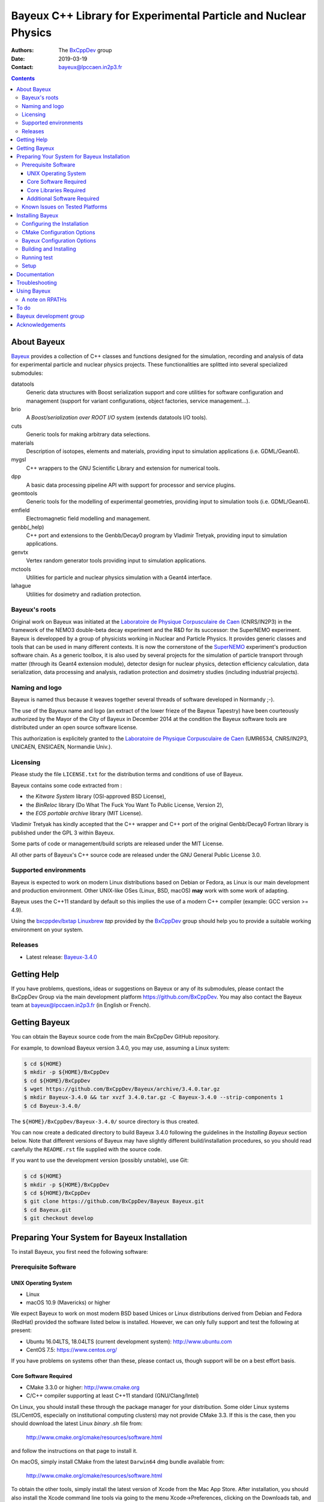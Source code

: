 ================================================================
Bayeux C++ Library for Experimental Particle and Nuclear Physics
================================================================

.. image:: source/bxbayeux/logo/logo_bayeux_240x200_transparent.png
   :width: 200pt

:Authors: The BxCppDev_ group
:Date:    2019-03-19
:Contact: bayeux@lpccaen.in2p3.fr

.. contents::
   :depth: 3
..

.. _BxCppDev: https://github.com/BxCppDev

.. raw:: pdf

   PageBreak oneColumn


About Bayeux
============

.. _Bayeux: https://github.com/BxCppDev/Bayeux

Bayeux_ provides  a collection of  C++ classes and  functions designed
for the  simulation, recording and  analysis of data  for experimental
particle  and nuclear  physics  projects.   These functionalities  are
splitted into several specialized submodules:

datatools
  Generic data  structures with  Boost serialization support  and core
  utilities  for software  configuration and  management (support  for
  variant configurations, object factories, service management...).

brio
  A *Boost/serialization over ROOT  I/O* system (extends datatools I/O
  tools).

cuts
  Generic tools for making arbitrary data selections.

materials
  Description  of isotopes,  elements and  materials, providing
  input to simulation applications (i.e. GDML/Geant4).

mygsl
  C++ wrappers to the  GNU Scientific Library and extension for
  numerical tools.

dpp
  A basic data processing pipeline API with support for processor and service plugins.

geomtools
  Generic tools for the modelling of experimental geometries,
  providing input to simulation tools (i.e. GDML/Geant4).

emfield
  Electromagnetic field modelling and management.

genbb(_help)
  C++ port and  extensions to the Genbb/Decay0 program by
  Vladimir Tretyak, providing input to simulation applications.

genvtx
  Vertex  random  generator tools providing input to  simulation
  applications.

mctools
  Utilities for particle and nuclear physics simulation with
  a Geant4 interface.

lahague
  Utilities for dosimetry and radiation protection.


.. raw:: pdf

   PageBreak oneColumn

Bayeux's roots
--------------

Original work on Bayeux was  initiated at the `Laboratoire de Physique
Corpusculaire de  Caen`_ (CNRS/IN2P3)  in the  framework of  the NEMO3
double-beta  decay  experiment and  the  R&D  for its  successor:  the
SuperNEMO experiment.  Bayeux  is developped by a  group of physicists
working in Nuclear  and Particle Physics. It  provides generic classes
and tools that can be used in  many different contexts.  It is now the
cornerstone of the SuperNEMO_  experiment's production software chain.
As a  generic toolbox,  it is  also used by  several projects  for the
simulation of  particle transport  through matter (through  its Geant4
extension  module), detector  design  for  nuclear physics,  detection
efficiency  calculation,  data   serialization,  data  processing  and
analysis,  radiation  protection   and  dosimetry  studies  (including
industrial projects).

.. _SuperNEMO: https://github.com/SuperNEMO-DBD
.. _Linuxbrew: https://github.com/topics/linuxbrew

Naming and logo
---------------

Bayeux is  named thus  because it weaves  together several  threads of
software developed in Normandy ;-).

The use of the Bayeux name and logo (an extract of the lower frieze of
the Bayeux Tapestry) have been  courteously authorized by the Mayor of
the  City of  Bayeux  in December  2014 at  the  condition the  Bayeux
software tools are distributed under an open source software license.

This  authorization  is explicitely  granted  to  the
`Laboratoire de Physique Corpusculaire de Caen`_
(UMR6534,  CNRS/IN2P3,  UNICAEN, ENSICAEN, Normandie Univ.).

.. _`Laboratoire de Physique Corpusculaire de Caen`: http://www.lpc-caen.in2p3.fr/


Licensing
---------

Please study the  file ``LICENSE.txt`` for the  distribution terms and
conditions of use of Bayeux.

Bayeux contains some code extracted  from :

* the *Kitware System* library (OSI-approved BSD License),
* the *BinReloc* library (Do  What The Fuck You Want To Public License, Version  2),
* the *EOS portable archive* library (MIT License).

Vladimir Tretyak has kindly accepted that the C++ wrapper and C++ port
of the  original Genbb/Decay0 Fortran  library is published  under the
GPL 3 within Bayeux.

Some parts of code or  management/build scripts are released under the
MIT License.

All other parts of Bayeux's C++ source code are  released under the GNU General Public
License 3.0.


Supported environments
----------------------

Bayeux  is expected  to work  on modern  Linux distributions  based on
Debian  or Fedora,  as Linux  is our  main development  and production
environment.  Other  UNIX-like OSes  (Linux, BSD, macOS)  **may** work
with some work of adapting.

Bayeux uses the C++11 standard  by default so this implies the use
of a modern C++ compiler (example: GCC version >= 4.9).

Using  the `bxcppdev/bxtap`_  `Linuxbrew`_ *tap*  provided by  the
BxCppDev_  group  should help  you  to  provide a  suitable  working
environment on your system.

Releases
--------

* Latest release: `Bayeux-3.4.0`_

.. _`Bayeux-3.4.0`: https://github.com/BxCppDev/Bayeux/releases/tag/Bayeux-3.4.0

.. raw:: pdf

   PageBreak oneColumn

Getting Help
============

If you have problems, questions, ideas or suggestions on Bayeux or any
of  its submodules,  please contact  the BxCppDev  Group via  the main
development  platform   https://github.com/BxCppDev.   You   may  also
contact  the Bayeux  team  at bayeux@lpccaen.in2p3.fr  (in English  or
French).



Getting Bayeux
===============

You can  obtain the Bayeux source  code from the main  BxCppDev GitHub
repository.

For example, to download Bayeux version 3.4.0, you may use, assuming a
Linux system:

.. code:: sh

   $ cd ${HOME}
   $ mkdir -p ${HOME}/BxCppDev
   $ cd ${HOME}/BxCppDev
   $ wget https://github.com/BxCppDev/Bayeux/archive/3.4.0.tar.gz
   $ mkdir Bayeux-3.4.0 && tar xvzf 3.4.0.tar.gz -C Bayeux-3.4.0 --strip-components 1
   $ cd Bayeux-3.4.0/
..


The  ``${HOME}/BxCppDev/Bayeux-3.4.0/``   source  directory   is  thus
created.

You  can  now create  a  dedicated  directory  to build  Bayeux  3.4.0
following  the guidelines  in the  *Installing Bayeux*  section below.
Note that  different versions  of Bayeux  may have  slightly different
build/installation  procedures,  so  you  should  read  carefully  the
``README.rst`` file supplied with the source code.


If you  want to use  the development version (possibly  unstable), use
Git:

.. code:: sh

   $ cd ${HOME}
   $ mkdir -p ${HOME}/BxCppDev
   $ cd ${HOME}/BxCppDev
   $ git clone https://github.com/BxCppDev/Bayeux Bayeux.git
   $ cd Bayeux.git
   $ git checkout develop
..

.. raw:: pdf

   PageBreak oneColumn

Preparing Your System for Bayeux Installation
==============================================

To install Bayeux, you first need the following software:

Prerequisite Software
---------------------

UNIX Operating System
.....................

*  Linux
*  macOS 10.9 (Mavericks) or higher

We expect  Bayeux to  work on  most modern BSD  based Unices  or Linux
distributions  derived from  Debian and Fedora (RedHat) provided  the
software listed below is installed. However, we can only fully support
and test the following at present:

-  Ubuntu 16.04LTS, 18.04LTS (current development system):
   http://www.ubuntu.com
-  CentOS 7.5: https://www.centos.org/

If you have problems on systems other than these, please contact us,
though support will be on a best effort basis.

Core Software Required
......................

* CMake 3.3.0 or higher: http://www.cmake.org
* C/C++ compiler supporting at least C++11 standard
  (GNU/Clang/Intel)

On Linux,  you should  install these through  the package  manager for
your distribution. Some older  Linux systems (SL/CentOS, especially on
institutional computing clusters) may  not provide CMake  3.3. If this  is the case,  then you
should download the latest Linux *binary .sh* file from:

  http://www.cmake.org/cmake/resources/software.html

and follow the instructions on that page to install it.

On macOS, simply install CMake from the latest ``Darwin64`` dmg
bundle available from:

  http://www.cmake.org/cmake/resources/software.html

To obtain the other tools, simply  install the latest version of Xcode
from the  Mac App Store.  After installation, you should  also install
the Xcode command line tools via going to the menu Xcode->Preferences,
clicking on the Downloads tab, and then installing Command Line Tools.

Core Libraries Required
.......................

* Boost 1.63.0 or higher: http://www.boost.org
  with the following libraries: filesystem, system, serialization, iostreams, program_options, regex
  and thread.
* Camp 0.8.0 : https://github.com/tegesoft/camp
* GSL 2.4 or higher: http://www.gnu.org/s/gsl
* CLHEP 2.1.3.1: http://proj-clhep.web.cern.ch
* Geant4 9.6.4 (optional) : http://geant4.cern.ch
  with GDML support enabled (through the XercesC library)
* ROOT 6.12.04: http://root.cern.ch
  Bayeux/geomtools requires you setup ROOT at least with support for:

  * minimal X11,
  * GDML,
  * OpenGL.

* Qt5 (optional)

For ease  of use,  the BxCppDev  group provides  the `bxcppdev/bxtap`_
Linuxbrew tap  for easy use  by Bayeux, Bayeux companion  software and
clients of Bayeux.  It is advised to use this bundle if you don't know how to install and setup
the dependee libraries mentioned above on your system.  It
will  provide,  for  Linux  and macOS  systems,  an  uniform  software
environment with  a selected set  of blessed software,  including the
C++ compiler if needed.

Note however that it is perfectly possible to use system installation
of the above libraries if your OS distribution provides adequate support.

**Beware:** We  have experienced that  the use  of Linuxbrew is  not the
definitive robust  solution to solve the  software dependency problem.
Linuxbrew sometimes fails  to provide a proper  and stable environment
to host  and use  Bayeux, due  to rapidly  changing brew  formulas and
their dependencies from the homebrew core  tap.  We try to provide the
proper formulas for Ubuntu Linux. However you could be forced to adapt
some formulas to your own system.


Additional Software Required
............................

* Bayeux/datatools requires the Qt5 library when the ``BAYEUX_WITH_QT_GUI``
  option is set (experimental).

  On Ubuntu 16.04/18.04, this implies the installation of the following packages:

  .. code:: sh

     $ sudo apt-get install libqt5core5a libqt5gui5 libqt5svg5 \
	    libqt5svg5-dev libqt5widgets5 qtbase5-dev qtbase5-dev-tools \
	    qt5-default
  ..

  **Note:** bxcppdev/bxtap provides a ``qt5-base`` formula.
  
* Bayeux/geomtools also requires Gnuplot 4.0 or higher: http://www.gnuplot.info

  On Ubuntu 16.04/18.04, this implies the installation of the following packages:

  .. code:: sh

     $ sudo apt-get install gnuplot-x11 gnuplot-doc gnuplot-mode
  ..

* Bayeux/datatools and Bayeux/geomtools uses the Readline library, if available:

  * http://cnswww.cns.cwru.edu/php/chet/readline/rltop.html
  * http://askubuntu.com/questions/194523/how-do-i-install-gnu-readline

  On Ubuntu 16.04, this implies the installation of the following packages:

  .. code:: sh

     $ sudo apt-get install libreadline6-dev readline-common
  ..

  On Ubuntu 18.04, this implies the installation of the following packages:

  .. code:: sh

     $ sudo apt-get install libreadline7-dev readline-common
  ..

  **Note:** Linuxbrew provides a ``readline`` formula.

* pandoc (http://johnmacfarlane.net/pandoc/) is  useful to generate
  documentation in user friendly format:

  On Ubuntu, this implies  the installation of the following
  packages:

  .. code:: sh

     $ sudo apt-get install pandoc pandoc-data
  ..

* docutils  (http://docutils.sourceforge.net/)  is also  useful  to
  generate documentation from ReST format in user friendly format:

  On Ubuntu, this implies the installation of the following packages:

  .. code:: sh

     $ sudo apt-get install docutils-common docutils-doc python-docutils
     $ sudo apt-get install rst2pdf
  ..

Known Issues on Tested Platforms
--------------------------------
None known at present.


.. raw:: pdf

   PageBreak oneColumn

Installing Bayeux
=================

Bayeux provides a CMake_ based  build system. We'll assume for brevity
that you are using  a UNIX system on the command  line (i.e.  macOS or
Linux).   We'll also  assume that  you're going  to use  the Linuxbrew
`bxcppdev/bxtap`_ tap to provide some required third party packages.

.. _`bxcppdev/bxtap`: https://github.com/BxCppDev/homebrew_bxtap
.. _CMake: http://www.cmake.org

Configuring the Installation
----------------------------

The directory in which this  ``README.rst`` file resides is called the
"source directory"  of Bayeux. Because  CMake generates many  files as
part of the configuration and  build process, we perform configuration
in a directory isolated from the  source directory. This enables us to
quickly clean  up in  the event  of issues,  and prevents  commital of
generated (and hence system dependent) files to the repository.

To configure Bayeux, simply do, from the source directory of Bayeux:

.. code:: sh

   $ mkdir Bayeux-build
   $ cd Bayeux-build/
   $ cmake -DCMAKE_INSTALL_PREFIX=<where you want to install> \
	   -DCMAKE_PREFIX_PATH=<path to your Linuxbrew install> \
	   ..
..

You may also  use an arbitrary temporary build  directory somewhere in
your filesystem:

.. code:: sh

   $ mkdir /tmp/Bayeux-build
   $ cd /tmp/Bayeux-build
   $ cmake -DCMAKE_INSTALL_PREFIX=<where you want to install> \
	   -DCMAKE_PREFIX_PATH=<path to your Linuxbrew install> \
	   <path to the Bayeux source directory>
..

CMake Configuration Options
---------------------------

These options control the underlying CMake system, a full list can be
obtained from the CMake documentation, but in Bayeux you will only need
to deal with the following three in most cases:

``CMAKE_INSTALL_PREFIX``
  Path under which to install Bayeux. It should point to an empty,
  writable directory. It defaults to ``/usr/local`` so you will want
  to change this.

``CMAKE_PREFIX_PATH``
  Path under which  Linuxbrew is installed and where  some of the
  third party software (dependencies) should be searched for.
  You can use the following to automatically locate Linuxbrew on your system:

  .. code:: sh

     $ cmake -DCMAKE_PREFIX_PATH=$(brew --prefix)


``CMAKE_BUILD_TYPE``
  Build type, e.g. ``Release``, ``Debug``. You will want this to be
  set  to ``Release``  in most  cases. ``Debug``  builds are  only
  needed if you  are needing to follow debugging  symbols into one
  of   Linuxbrew's  thid   party  binaries.    It  defaults   to
  ``Release``, so you will not need to change it in most cases.

Note also  that you can  ask CMake to use  the Ninja_ build  system in
place of the legacy make command. Use the ``-GNinja`` switch with your
CMake command:

.. code:: sh

   $ cmake ... -GNinja ...
..

.. _Ninja: https://ninja-build.org/


.. raw:: pdf

   PageBreak oneColumn

Bayeux Configuration Options
----------------------------

These options control the core configuration of Bayeux.

``BAYEUX_CXX_STANDARD``
  Select the C++  Standard to compile against. Recognized values are:

     * ``11`` (default) : all features of the C++11 standard in GCC 4.9 (provided
       for forward compatibility)
     * ``14``  :  same  as  ``11``  plus at  least  one  C++14  feature
       (provided for forward compatibility)
     * ``17``  :  same  as  ``14``  plus at  least  one  C++17  feature
       (provided for forward compatibility)
     * ``20``  :  same  as  ``17``  plus at  least  one  C++20  feature
       (provided for forward compatibility)

``BAYEUX_COMPILER_ERROR_ON_WARNING``
  Turn warnings into errors. Default is ON.

``BAYEUX_WITH_IWYU_CHECK``
  Run include-what-you-use on Bayeux sources. Default is OFF.

``BAYEUX_WITH_DEVELOPER_TOOLS``
  Build and install additional tools for developers and *normal* users.
  Default is ON.

``BAYEUX_WITH_GEANT4_MODULE``
  Build the Bayeux/mctools Geant4 library extension module. Default is ON.

``BAYEUX_WITH_MCNP_MODULE``
  Build the Bayeux/mctools MCNP library extension module (experimental). Default is OFF.

``BAYEUX_WITH_LAHAGUE``
  Build the Bayeux/lahague library module. Default is OFF.

``BAYEUX_WITH_QT_GUI``
  Build the Qt-based GUI components (experimental). Default is OFF.

``BAYEUX_ENABLE_TESTING``
  Build unit testing system for Bayeux. Default is OFF.

``BAYEUX_WITH_DOCS``
  Build Bayeux documentation products. Default is ON.

``BAYEUX_WITH_DOCS_OCD``
  Build      *object      configuration     description*      (OCD)
  documentation. Default is OFF. Implies ``BAYEUX_WITH_DOCS``.

``BAYEUX_MINIMAL_BUILD``
  Build Bayeux core library only (datatools Bayeux/module). Default is OFF (experts only).

  
Building and Installing
-----------------------

Once  you have  generated the  build system  for Bayeux,  as described
earlier, you are ready to build.  Note that if you want to reconfigure
at  any  time, you  can  simply  run  ``ccmake``  again in  the  build
directory.

By default Bayeux  generates a Makefile based system, so  to build and
install Bayeux, simply run:

.. code:: sh

   $ make [-j4]
   $ make install
..

where ``-j4`` indicates  the number of processors to be  used to build
Bayeux.

If you  chose Ninja as the  build system, please replace  the ``make``
command above by ``ninja`` :

.. code:: sh

   $ ninja [-j4]
   $ ninja install
..


.. raw:: pdf

   PageBreak oneColumn

Running test
------------

In order  to run the  test programs  provided with the  various Bayeux
submodules,  you should  have activated  the ``BAYEUX_ENABLE_TESTING``
configuration option. From the build directory, simply run:

.. code:: sh

   $ make test
..

or

.. code:: sh

   $ ninja test
..


.. raw:: pdf

   PageBreak oneColumn
..


Setup
-----

In order  to setup Bayeux  on your system,  we recommend to  provide a
bayeux  activation  shell  function  from  your  Bash  startup  script
(i.e. ``~/.bashrc``):

.. code:: sh
 
   function bayeux_setup()
   {
      if [ -n "${BAYEUX_INSTALL_DIR}" ]; then
	  echo >&2 "[error] bayeux_setup: Bayeux is already setup!"
	  return 2
      fi
      
      ### Uncomment the following lines if your Bayeux depends on Linuxbrew:
      # which brew > /dev/null 2>&1
      # if [ $? -ne 0 ]; then
      #   # You have forgotten to setup Linuxbrew:
      #	  echo >&2 "[error] bayeux_setup: Linuxbrew is not setup! "
      #	  echo >&2 "[error] bayeux_setup: Bayeux depends on Linuxbrew."
      #	  echo >&2 "[error] bayeux_setup: Please setup Linuxbrew"
      #	  echo >&2 "[error]               on your system first!" 
      #	  return 1	
      # fi
      
      ### Or, to automate the setup of Linuxbrew, uncomment the following lines,
      ### as illustrated at https://github.com/BxCppDev/homebrew-bxtap.git :
      # which brew > /dev/null 2>&1
      # if [ $? -ne 0 ]; then
      #    do_linuxbrew_setup
      #    # In case Linuxbrew provides its own version of Bayeux:
      #    brew list | tr -s [[:space:]] | grep bayeux
      #    if [ $? -eq 0 ]; then
      #        # Disable Linuxbrew's Bayeux:
      #        # Beware, this can break some dependencies!
      #        brew unlink bayeux
      #    fi
      # fi
      
      export BAYEUX_INSTALL_DIR="/path/to/Bayeux/installation/dir"
      export PATH="${BAYEUX_INSTALL_DIR}/bin:${PATH}"
      echo >&2 "[info] bayeux_setup: Bayeux $(bxquery --version) is now setup!"
      return 0
   }
   export -f bayeux_setup	  
..

When you need to use the Bayeux software from a bare Bash shell,
just type:

.. code:: sh

   $ bayeux_setup
..

The ``bxquery`` utility should help you to locate the resources
provided by Bayeux:

.. code:: sh

   $ bxquery --help
..

Fell free to provide a ``bayeux_unsetup`` shell function to come back to
the shell initial state.


Documentation
===============

Bayeux is built with *some* documentation, although incomplete:

* From the  installation directory, provided  the ``BAYEUX_WITH_DOCS``
  and ``BAYEUX_WITH_DOCS_OCD`` options have been enabled, one can find
  a set of  Doxygen generated HTML pages. The main  page is located in
  ``share/Bayeux-{Bayeux's
  version}/Documentation/API/html/index.html``   from   the   Bayeux's
  installation directory.
* The Bayeux  source code  provides some test  programs that  *may* be
  used as sample code. However, it is not their original purpose.
* Bayeux  modules  contains some  example  code  implemented as  small
  project. See the source code for example in ``share/Bayeux-{Bayeux's
  version}/examples/`` from the Bayeux's installation directory.
  
Troubleshooting
===============
WIP


Using Bayeux
============


A note on RPATHs
----------------

You should not use  the ``(DY)LD_LIBRARY_PATH`` variables because they
are  intended  for testing,  not  production  (see  the man  pages  of
ld/dyld).   Bayeux uses  **rpaths**  to provide  a  simple setup  that
allows  applications  to  be  run  directly  with  guaranteed  library
lookup. Morever, relative rpaths are  used that generally allow Bayeux
to be relocatable (albeit not tested).

However, these settings are platform dependent and CMake has only added
support for this gradually. In particular, see these references:

* Kitware Blog article on macOS RPATH handling (http://www.kitware.com/blog/home/post/510)
* Handling macOS RPATH on older CMake

  (http://www.mail-archive.com/cmake@cmake.org/msg47143.html)
* CMake's general RPATH handling (http://www.cmake.org/Wiki/CMake_RPATH_handling)

Note also  that if you  have ``(DY)LD_LIBRARY_PATH`` set, you  may see
startup errors if any of the  paths contains libraries used by Bayeux,
e.g. ROOT.  In general, you should never need to set the library path,
though many scientific software projects (badly mis)use it.


To do
=====

* Provide official example code for many classes.
* Migrate some deprecated Boost classes to some C++11 classes (smart pointers...)
* Implement support for radioactive decays  using ENSDF files from Geant4 in
  the Bayeux/genbb_help module.
* Implement  the  Bayeux/mctools  MCNP extension  library  module  and
  companion tools.
* Split the historical GENBB/Decay0 C++ port into a external standalone project
  and make Bayeux/genbb depends on it.

.. raw:: pdf

   PageBreak oneColumn
..


Bayeux development group
========================

Current development staff:

* Xavier Garrido (LAL Orsay, Université Paris Sud, Université Paris-Saclay): all modules, validation.
* Jean Hommet (LPC Caen): initial development of the Boost/Serialization features.
* Yves Lemière (LPC Caen, Université de Caen, Normandie Université): validation.
* François Mauger (LPC Caen, Université de Caen, Normandie Université, project leader): all modules.
* Guillaume Oliviéro (LPC Caen, Université de Caen, Normandie Université): validation

Other contributors:

* Arnaud Chapon (LPC Caen, Cerap): geometry, validation.
* Benoit Guillon (LPC Caen, ENSICAEN): original implementation of the ``Bayeux/materials`` module.
* Ben Morgan (University of Warwick): CMake support, logging features in datatools,
  other management and integration tools, Doxygen based documentation support,
  Trac/SVN to GitHub migration.


Acknowledgements
================

The authors gratefully thank the following persons for their direct or
indirect contributions to the Bayeux library:

* Vladimir  Tretyak  is  the  author of  the  original  *Genbb/Decay0*
  generator (written in  Fortran 77) from which  a significant portion
  of the Bayeux/genbb_help module is derived.
* Christian Pfligersdorffer  is the author of  the Boost/Serialization
  *portable  binary archive*  classes which  is supported  by the  I/O
  system of the Bayeux/datatools and Bayeux/brio modules.
* Nicolas Devillard and Rajarshi Guha  are the authors of the *Gnuplot
  pipe* library that is embedded in Bayeux/geomtools.
* Sylvette Lemagnen (Curator at the  Bayeux Museum) and Patrick Gomont
  (Mayor  of the  City  of  Bayeux) for  their  authorization for  the
  library's name and logo.

  Visit the Bayeux Tapestry at http://www.bayeuxmuseum.com/en/la_tapisserie_de_bayeux_en.html !

  .. image:: source/bxbayeux/logo/bayeux_tapestry_slice-1-small.png
     :align: center
     :width: 100%
